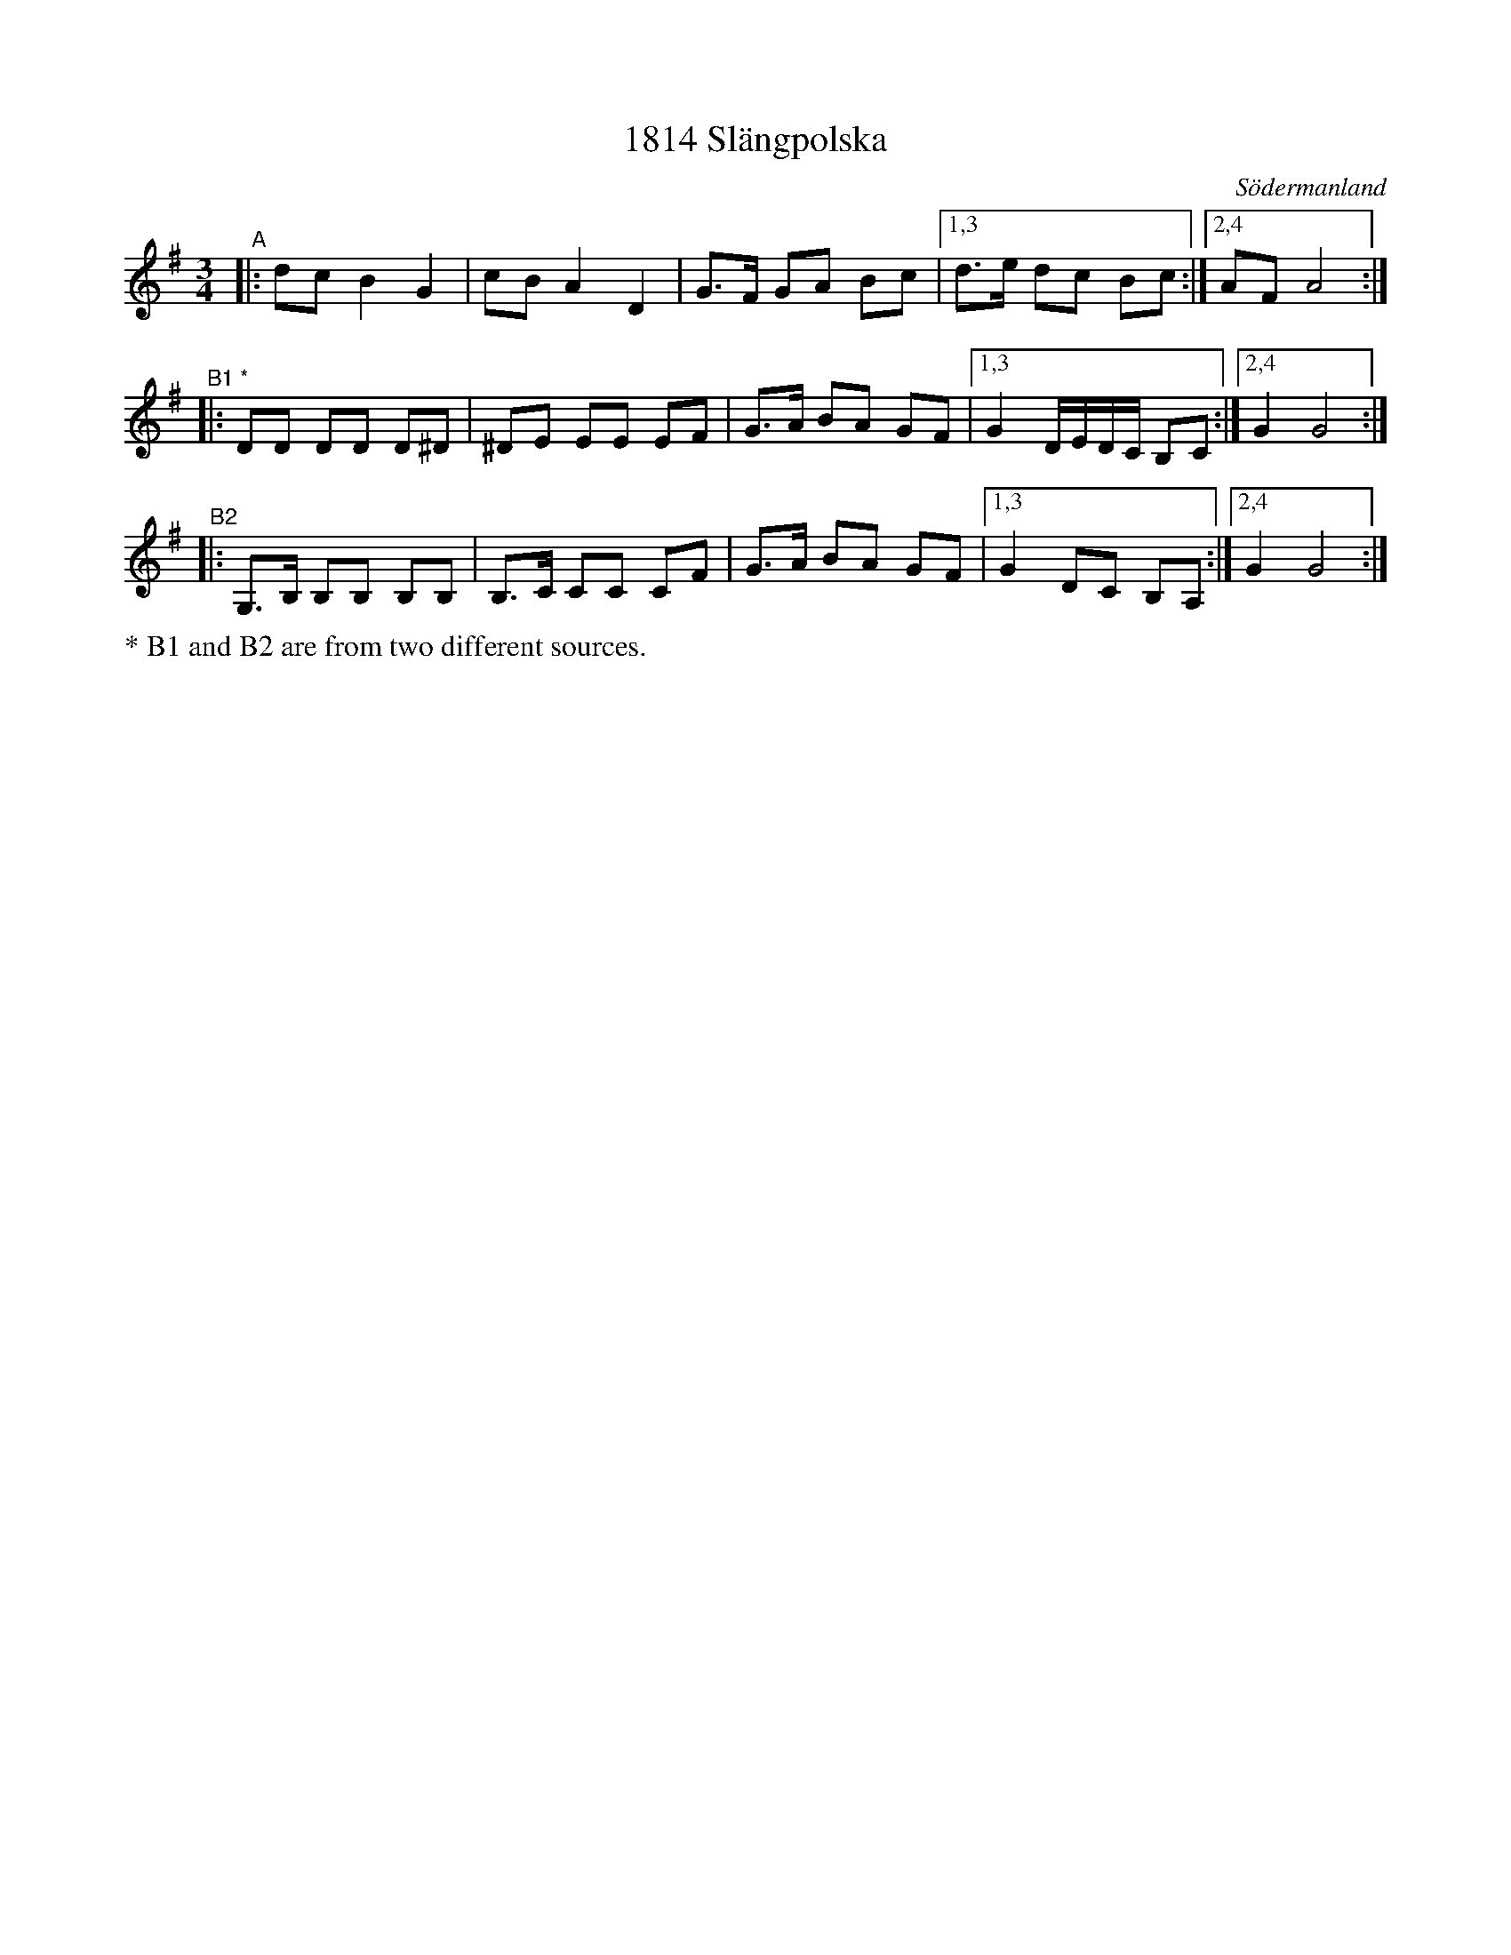 X: 76
T: 1814 Sl\"angpolska
O: S\"odermanland
S: handwritten copy from Paul Milde June 2013
S: http://www.folksweden.com/files/1814.pdf 2021-5-28
Z: 2013 John Chambers <jc:trillian.mit.edu>
Z: (2021: slightly modified after several other versions)
M: 3/4
L: 1/8
K: G
"^A"|: dc B2 G2 | cB A2 D2 | G>F GA Bc |[1,3 d>e dc Bc :|[2,4 AF A4 :|
"^B1 *"|: DD DD D^D | ^DE EE EF | G>A BA GF |[1,3 G2 D/E/D/C/ B,C :|[2,4 G2 G4 :|
"^B2"|: G,>B, B,B, B,B, | B,>C CC CF | G>A BA GF |[1,3 G2 DC B,A, :|[2,4 G2 G4 :|
%%text * B1 and B2 are from two different sources.
